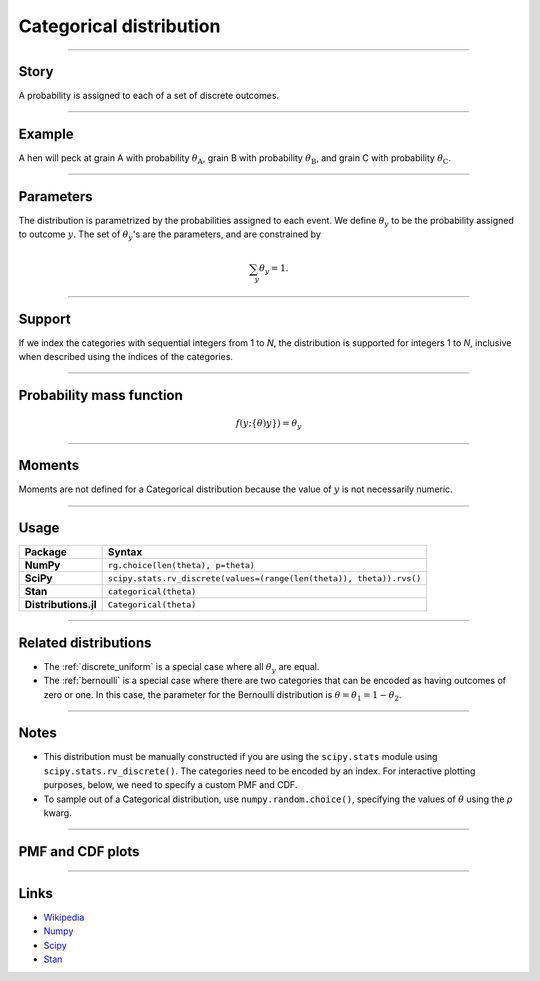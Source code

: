 .. _categorical:

Categorical distribution
==============================


----


Story
-----

A probability is assigned to each of a set of discrete outcomes.


----


Example
-------

A hen will peck at grain A with probability :math:`\theta_\mathrm{A}`, grain B with probability :math:`\theta_\mathrm{B}`, and grain C with probability :math:`\theta_\mathrm{C}`.


----


Parameters
----------

The distribution is parametrized by the probabilities assigned to each event. We define :math:`\theta_y` to be the probability assigned to outcome :math:`y`. The set of :math:`\theta_y`'s are the parameters, and are constrained by

.. math::

    \begin{align}
    \sum_y \theta_y = 1.
    \end{align}


----


Support
-------

If we index the categories with sequential integers from 1 to *N*, the distribution is supported for integers 1 to *N*, inclusive when described using the indices of the categories.


----


Probability mass function
-------------------------

.. math::

    \begin{align}
    f(y;\{\theta)y\}) = \theta_y
    \end{align}


----


Moments
-------

Moments are not defined for a Categorical distribution because the value of :math:`y` is not necessarily numeric.


----


Usage
-----

+----------------------+-----------------------------------------------------------------------+
| Package              | Syntax                                                                |
+======================+=======================================================================+
| **NumPy**            | ``rg.choice(len(theta), p=theta)``                                    |
+----------------------+-----------------------------------------------------------------------+
| **SciPy**            | ``scipy.stats.rv_discrete(values=(range(len(theta)), theta)).rvs()``  |
+----------------------+-----------------------------------------------------------------------+
| **Stan**             | ``categorical(theta)``                                                |
+----------------------+-----------------------------------------------------------------------+
| **Distributions.jl** | ``Categorical(theta)``                                                |
+----------------------+-----------------------------------------------------------------------+
----


Related distributions
---------------------

- The :ref:`discrete_uniform` is a special case where all :math:`\theta_y` are equal.
- The :ref:`bernoulli` is a special case where there are two categories that can be encoded as having outcomes of zero or one. In this case, the parameter for the Bernoulli distribution is :math:`\theta = \theta_1 = 1 - \theta_2`.


----


Notes
-----

- This distribution must be manually constructed if you are using the ``scipy.stats`` module using ``scipy.stats.rv_discrete()``. The categories need to be encoded by an index. For interactive plotting purposes, below, we need to specify a custom PMF and CDF.
- To sample out of a Categorical distribution, use ``numpy.random.choice()``, specifying the values of :math:`\theta` using the `p` kwarg.


----


PMF and CDF plots
-----------------

.. bokeh-plot::
    :source-position: none

    import bokeh.io
    import distribution_explorer

    bokeh.io.show(distribution_explorer.explore('categorical', background_fill_alpha=0, border_fill_alpha=0))


----


Links
-----

- `Wikipedia <https://en.wikipedia.org/wiki/Categorical_distribution>`_
- `Numpy <https://docs.scipy.org/doc/numpy/reference/random/generated/numpy.random.Generator.choice.html>`_
- `Scipy <https://docs.scipy.org/doc/scipy/reference/generated/scipy.stats.rv_discrete.html>`_
- `Stan <https://mc-stan.org/docs/2_21/functions-reference/categorical-distribution.html>`_